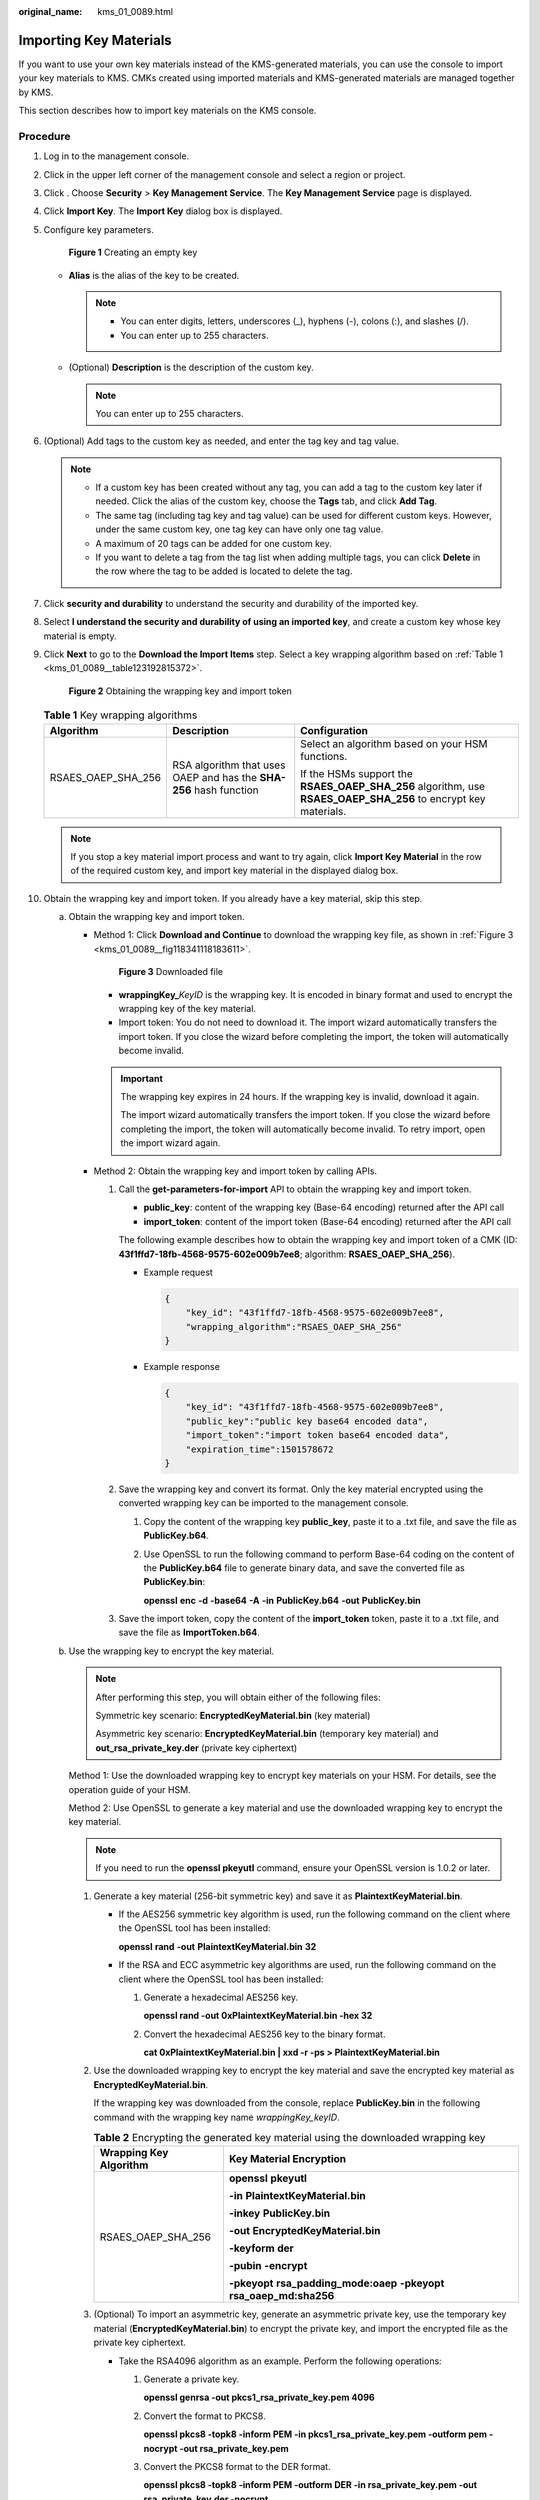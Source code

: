 :original_name: kms_01_0089.html

.. _kms_01_0089:

Importing Key Materials
=======================

If you want to use your own key materials instead of the KMS-generated materials, you can use the console to import your key materials to KMS. CMKs created using imported materials and KMS-generated materials are managed together by KMS.

This section describes how to import key materials on the KMS console.

Procedure
---------

#. Log in to the management console.

#. Click |image1| in the upper left corner of the management console and select a region or project.

#. Click |image2|. Choose **Security** > **Key Management Service**. The **Key Management Service** page is displayed.

#. Click **Import Key**. The **Import Key** dialog box is displayed.

#. Configure key parameters.


   .. figure:: /_static/images/en-us_image_0000001677751557.png
      :alt: **Figure 1** Creating an empty key

      **Figure 1** Creating an empty key

   -  **Alias** is the alias of the key to be created.

      .. note::

         -  You can enter digits, letters, underscores (_), hyphens (-), colons (:), and slashes (/).
         -  You can enter up to 255 characters.

   -  (Optional) **Description** is the description of the custom key.

      .. note::

         You can enter up to 255 characters.

#. (Optional) Add tags to the custom key as needed, and enter the tag key and tag value.

   .. note::

      -  If a custom key has been created without any tag, you can add a tag to the custom key later if needed. Click the alias of the custom key, choose the **Tags** tab, and click **Add Tag**.
      -  The same tag (including tag key and tag value) can be used for different custom keys. However, under the same custom key, one tag key can have only one tag value.
      -  A maximum of 20 tags can be added for one custom key.
      -  If you want to delete a tag from the tag list when adding multiple tags, you can click **Delete** in the row where the tag to be added is located to delete the tag.

#. Click **security and durability** to understand the security and durability of the imported key.

#. Select **I understand the security and durability of using an imported key**, and create a custom key whose key material is empty.

#. Click **Next** to go to the **Download the Import Items** step. Select a key wrapping algorithm based on :ref:`Table 1 <kms_01_0089__table123192815372>`.


   .. figure:: /_static/images/en-us_image_0000001629072682.png
      :alt: **Figure 2** Obtaining the wrapping key and import token

      **Figure 2** Obtaining the wrapping key and import token

   .. _kms_01_0089__table123192815372:

   .. table:: **Table 1** Key wrapping algorithms

      +-----------------------+--------------------------------------------------------------------+----------------------------------------------------------------------------------------------------------------+
      | Algorithm             | Description                                                        | Configuration                                                                                                  |
      +=======================+====================================================================+================================================================================================================+
      | RSAES_OAEP_SHA_256    | RSA algorithm that uses OAEP and has the **SHA-256** hash function | Select an algorithm based on your HSM functions.                                                               |
      |                       |                                                                    |                                                                                                                |
      |                       |                                                                    | If the HSMs support the **RSAES_OAEP_SHA_256** algorithm, use **RSAES_OAEP_SHA_256** to encrypt key materials. |
      +-----------------------+--------------------------------------------------------------------+----------------------------------------------------------------------------------------------------------------+

   .. note::

      If you stop a key material import process and want to try again, click **Import Key Material** in the row of the required custom key, and import key material in the displayed dialog box.

#. Obtain the wrapping key and import token. If you already have a key material, skip this step.

   a. Obtain the wrapping key and import token.

      -  Method 1: Click **Download and Continue** to download the wrapping key file, as shown in :ref:`Figure 3 <kms_01_0089__fig118341118183611>`.

         .. _kms_01_0089__fig118341118183611:

         .. figure:: /_static/images/en-us_image_0000001542027770.png
            :alt: **Figure 3** Downloaded file

            **Figure 3** Downloaded file

         -  **wrappingKey\_**\ *KeyID* is the wrapping key. It is encoded in binary format and used to encrypt the wrapping key of the key material.
         -  Import token: You do not need to download it. The import wizard automatically transfers the import token. If you close the wizard before completing the import, the token will automatically become invalid.

         .. important::

            The wrapping key expires in 24 hours. If the wrapping key is invalid, download it again.

            The import wizard automatically transfers the import token. If you close the wizard before completing the import, the token will automatically become invalid. To retry import, open the import wizard again.

      -  .. _kms_01_0089__li452117406444:

         Method 2: Obtain the wrapping key and import token by calling APIs.

         #. Call the **get-parameters-for-import** API to obtain the wrapping key and import token.

            -  **public_key**: content of the wrapping key (Base-64 encoding) returned after the API call
            -  **import_token**: content of the import token (Base-64 encoding) returned after the API call

            The following example describes how to obtain the wrapping key and import token of a CMK (ID: **43f1ffd7-18fb-4568-9575-602e009b7ee8**; algorithm: **RSAES_OAEP_SHA_256**).

            -  Example request

               .. code-block::

                  {
                      "key_id": "43f1ffd7-18fb-4568-9575-602e009b7ee8",
                      "wrapping_algorithm":"RSAES_OAEP_SHA_256"
                  }

            -  Example response

               .. code-block::

                  {
                      "key_id": "43f1ffd7-18fb-4568-9575-602e009b7ee8",
                      "public_key":"public key base64 encoded data",
                      "import_token":"import token base64 encoded data",
                      "expiration_time":1501578672
                  }

         #. Save the wrapping key and convert its format. Only the key material encrypted using the converted wrapping key can be imported to the management console.

            #. Copy the content of the wrapping key **public_key**, paste it to a .txt file, and save the file as **PublicKey.b64**.

            #. Use OpenSSL to run the following command to perform Base-64 coding on the content of the **PublicKey.b64** file to generate binary data, and save the converted file as **PublicKey.bin**:

               **openssl** **enc** **-d** **-base64** **-A** **-in** **PublicKey.b64** **-out** **PublicKey.bin**

         #. Save the import token, copy the content of the **import_token** token, paste it to a .txt file, and save the file as **ImportToken.b64**.

   b. Use the wrapping key to encrypt the key material.

      .. note::

         After performing this step, you will obtain either of the following files:

         Symmetric key scenario: **EncryptedKeyMaterial.bin** (key material)

         Asymmetric key scenario: **EncryptedKeyMaterial.bin** (temporary key material) and **out_rsa_private_key.der** (private key ciphertext)

      Method 1: Use the downloaded wrapping key to encrypt key materials on your HSM. For details, see the operation guide of your HSM.

      Method 2: Use OpenSSL to generate a key material and use the downloaded wrapping key to encrypt the key material.

      .. note::

         If you need to run the **openssl pkeyutl** command, ensure your OpenSSL version is 1.0.2 or later.

      #. Generate a key material (256-bit symmetric key) and save it as **PlaintextKeyMaterial.bin**.

         -  If the AES256 symmetric key algorithm is used, run the following command on the client where the OpenSSL tool has been installed:

            **openssl** **rand** **-out** **PlaintextKeyMaterial.bin** **32**

         -  If the RSA and ECC asymmetric key algorithms are used, run the following command on the client where the OpenSSL tool has been installed:

            #. Generate a hexadecimal AES256 key.

               **openssl rand -out 0xPlaintextKeyMaterial.bin -hex 32**

            #. Convert the hexadecimal AES256 key to the binary format.

               **cat 0xPlaintextKeyMaterial.bin \| xxd -r -ps > PlaintextKeyMaterial.bin**

      #. .. _kms_01_0089__li12585410398:

         Use the downloaded wrapping key to encrypt the key material and save the encrypted key material as **EncryptedKeyMaterial.bin**.

         If the wrapping key was downloaded from the console, replace **PublicKey.bin** in the following command with the wrapping key name *wrappingKey_keyID*.

         .. table:: **Table 2** Encrypting the generated key material using the downloaded wrapping key

            +-----------------------------------+------------------------------------------------------------------------+
            | Wrapping Key Algorithm            | Key Material Encryption                                                |
            +===================================+========================================================================+
            | RSAES_OAEP_SHA_256                | **openssl** **pkeyutl**                                                |
            |                                   |                                                                        |
            |                                   | **-in** **PlaintextKeyMaterial.bin**                                   |
            |                                   |                                                                        |
            |                                   | **-inkey** **PublicKey.bin**                                           |
            |                                   |                                                                        |
            |                                   | **-out** **EncryptedKeyMaterial.bin**                                  |
            |                                   |                                                                        |
            |                                   | **-keyform** **der**                                                   |
            |                                   |                                                                        |
            |                                   | **-pubin** **-encrypt**                                                |
            |                                   |                                                                        |
            |                                   | **-pkeyopt** **rsa_padding_mode:oaep** **-pkeyopt rsa_oaep_md:sha256** |
            +-----------------------------------+------------------------------------------------------------------------+

      #. .. _kms_01_0089__li287144863910:

         (Optional) To import an asymmetric key, generate an asymmetric private key, use the temporary key material (**EncryptedKeyMaterial.bin**) to encrypt the private key, and import the encrypted file as the private key ciphertext.

         -  Take the RSA4096 algorithm as an example. Perform the following operations:

            #. Generate a private key.

               **openssl genrsa -out pkcs1_rsa_private_key.pem 4096**

            #. Convert the format to PKCS8.

               **openssl pkcs8 -topk8 -inform PEM -in pkcs1_rsa_private_key.pem -outform pem -nocrypt -out rsa_private_key.pem**

            #. Convert the PKCS8 format to the DER format.

               **openssl pkcs8 -topk8 -inform PEM -outform DER -in rsa_private_key.pem -out rsa_private_key.der -nocrypt**

            #. Use a temporary key material to encrypt the private key.

               **openssl enc -id-aes256-wrap-pad -K $(cat 0xPlaintextKeyMaterial.bin) -iv A65959A6 -in rsa_private_key.der -out out_rsa_private_key.der**

               .. note::

                  By default, the -id-aes256-wrap-pad algorithm is not enabled in OpenSSL. To wrap a key, upgrade OpenSSL to the latest version and patch it first. For details, see FAQs.

#.  The **Import Key Material** page is displayed.

   .. table:: **Table 3** Parameters for importing key materials (for symmetric keys)

      +-----------------------------------+--------------------------------------------------------------------------------------------------------+
      | Parameter                         | Description                                                                                            |
      +===================================+========================================================================================================+
      | Key ID                            | Random ID of a CMK generated during the CMK creation                                                   |
      +-----------------------------------+--------------------------------------------------------------------------------------------------------+
      | Key material                      | Import a key material.                                                                                 |
      |                                   |                                                                                                        |
      |                                   | For example, use the **EncryptedKeyMaterial.bin** file in :ref:`10.b.ii <kms_01_0089__li12585410398>`. |
      +-----------------------------------+--------------------------------------------------------------------------------------------------------+

   .. table:: **Table 4** Parameters for importing key materials (for asymmetric keys)

      +-----------------------------------+------------------------------------------------------------------------------------------------------------+
      | Parameter                         | Description                                                                                                |
      +===================================+============================================================================================================+
      | Key ID                            | Random ID of a CMK generated during the CMK creation                                                       |
      +-----------------------------------+------------------------------------------------------------------------------------------------------------+
      | Temporary key material            | Import a temporary key material.                                                                           |
      |                                   |                                                                                                            |
      |                                   | For example, select the **EncryptedKeyMaterial.bin** file in :ref:`10.b.ii <kms_01_0089__li12585410398>`.  |
      +-----------------------------------+------------------------------------------------------------------------------------------------------------+
      | Private key ciphertext            | Select private key ciphertext.                                                                             |
      |                                   |                                                                                                            |
      |                                   | For example, select the **out_rsa_private_key.der** file in :ref:`10.b.iii <kms_01_0089__li287144863910>`. |
      +-----------------------------------+------------------------------------------------------------------------------------------------------------+

#. Click **Next** to go to the **Import Key Token** step. Configure the parameters as described in :ref:`Table 5 <kms_01_0089__tf00e7c9f3be04375a6ceb8b65a9b1697>`.

   .. _kms_01_0089__tf00e7c9f3be04375a6ceb8b65a9b1697:

   .. table:: **Table 5** Parameters for importing a key token

      +-----------------------------------+--------------------------------------------------------------------------------------------------------------------------------------------------------------------------------------------------------------+
      | Parameter                         | Description                                                                                                                                                                                                  |
      +===================================+==============================================================================================================================================================================================================+
      | Key ID                            | Random ID of a CMK generated during the CMK creation                                                                                                                                                         |
      +-----------------------------------+--------------------------------------------------------------------------------------------------------------------------------------------------------------------------------------------------------------+
      | Key import token                  | Select the import token obtained via API in :ref:`12.b <kms_01_0089__li452117406444>`.                                                                                                                       |
      +-----------------------------------+--------------------------------------------------------------------------------------------------------------------------------------------------------------------------------------------------------------+
      | Key material expiration mode      | -  **Key material will never expire**: You use this option to specify that key materials will not expire after import.                                                                                       |
      |                                   |                                                                                                                                                                                                              |
      |                                   | -  **Key material will expire**: You use this option to specify the expiration time of the key materials. By default, key materials expire in 24 hours after import.                                         |
      |                                   |                                                                                                                                                                                                              |
      |                                   |    After the key material expires, the system automatically deletes the key material within 24 hours. Once the key material is deleted, the key cannot be used and its status changes to **Pending import**. |
      +-----------------------------------+--------------------------------------------------------------------------------------------------------------------------------------------------------------------------------------------------------------+

#. Click **OK**. When the **Key imported successfully** message is displayed in the upper right corner, the materials are imported.

   .. important::

      Key materials can be successfully imported when they match the corresponding CMK ID and token.

   Your imported materials are displayed in the list of CMKs. The default status of an imported CMK is **Enabled**.

.. |image1| image:: /_static/images/en-us_image_0000001677425609.png
.. |image2| image:: /_static/images/en-us_image_0000001295227514.png
